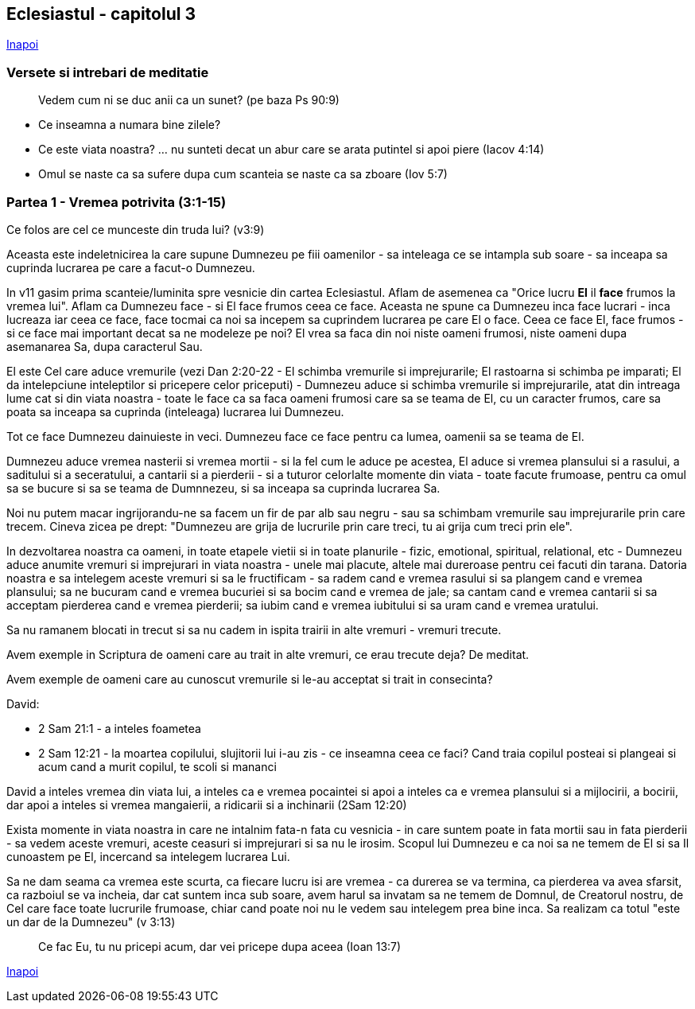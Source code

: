 ## Eclesiastul - capitolul 3

link:../[Inapoi]

### Versete si intrebari de meditatie

> Vedem cum ni se duc anii ca un sunet? (pe baza Ps 90:9)

* Ce inseamna a numara bine zilele?
* Ce este viata noastra? ... nu sunteti decat un abur care se arata putintel si apoi piere (Iacov 4:14)
* Omul se naste ca sa sufere dupa cum scanteia se naste ca sa zboare (Iov 5:7)

### Partea 1 - Vremea potrivita (3:1-15)

Ce folos are cel ce munceste din truda lui? (v3:9)

Aceasta este indeletnicirea la care supune Dumnezeu pe fiii oamenilor - sa inteleaga ce se intampla sub soare - sa inceapa sa cuprinda lucrarea pe care a facut-o Dumnezeu. 

In v11 gasim prima scanteie/luminita spre vesnicie din cartea Eclesiastul. Aflam de asemenea ca "Orice lucru *El* il *face* frumos la vremea lui". Aflam ca Dumnezeu face - si El face frumos ceea ce face. Aceasta ne spune ca Dumnezeu inca face lucrari - inca lucreaza iar ceea ce face, face tocmai ca noi sa incepem sa cuprindem lucrarea pe care El o face. Ceea ce face El, face frumos - si ce face mai important decat sa ne modeleze pe noi? El vrea sa faca din noi niste oameni frumosi, niste oameni dupa asemanarea Sa, dupa caracterul Sau.

El este Cel care aduce vremurile (vezi Dan 2:20-22 - El schimba vremurile si imprejurarile; El rastoarna si schimba pe imparati; El da intelepciune inteleptilor si pricepere celor priceputi) - Dumnezeu aduce si schimba vremurile si imprejurarile, atat din intreaga lume cat si din viata noastra - toate le face ca sa faca oameni frumosi care sa se teama de El, cu un caracter frumos, care sa poata sa inceapa sa cuprinda (inteleaga) lucrarea lui Dumnezeu.

Tot ce face Dumnezeu dainuieste in veci. Dumnezeu face ce face pentru ca lumea, oamenii sa se teama de El.

Dumnezeu aduce vremea nasterii si vremea mortii - si la fel cum le aduce pe acestea, El aduce si vremea plansului si a rasului, a saditului si a seceratului, a cantarii si a pierderii - si a tuturor celorlalte momente din viata - toate facute frumoase, pentru ca omul sa se bucure si sa se teama de Dumnnezeu, si sa inceapa sa cuprinda lucrarea Sa.

Noi nu putem macar ingrijorandu-ne sa facem un fir de par alb sau negru - sau sa schimbam vremurile sau imprejurarile prin care trecem. Cineva zicea pe drept: "Dumnezeu are grija de lucrurile prin care treci, tu ai grija cum treci prin ele".

****
In dezvoltarea noastra ca oameni, in toate etapele vietii si in toate planurile - fizic, emotional, spiritual, relational, etc - Dumnezeu aduce anumite vremuri si imprejurari in viata noastra - unele mai placute, altele mai dureroase pentru cei facuti din tarana. Datoria noastra e sa intelegem aceste vremuri si sa le fructificam - sa radem cand e vremea rasului si sa plangem cand e vremea plansului; sa ne bucuram cand e vremea bucuriei si sa bocim cand e vremea de jale; sa cantam cand e vremea cantarii si sa acceptam pierderea cand e vremea pierderii; sa iubim cand e vremea iubitului si sa uram cand e vremea uratului.
****

Sa nu ramanem blocati in trecut si sa nu cadem in ispita trairii in alte vremuri - vremuri trecute.

Avem exemple in Scriptura de oameni care au trait in alte vremuri, ce erau trecute deja? De meditat.

Avem exemple de oameni care au cunoscut vremurile si le-au acceptat si trait in consecinta?

David:

 - 2 Sam 21:1 - a inteles foametea
- 2 Sam 12:21 - la moartea copilului, slujitorii lui i-au zis - ce inseamna ceea ce faci? Cand traia copilul posteai si plangeai si acum cand a murit copilul, te scoli si mananci

David a inteles vremea din viata lui, a inteles ca e vremea pocaintei si apoi a inteles ca e vremea plansului si a mijlocirii, a bocirii, dar apoi a inteles si vremea mangaierii, a ridicarii si a inchinarii (2Sam 12:20)

Exista momente in viata noastra in care ne intalnim fata-n fata cu vesnicia - in care suntem poate in fata mortii sau in fata pierderii - sa vedem aceste vremuri, aceste ceasuri si imprejurari si sa nu le irosim. Scopul lui Dumnezeu e ca noi sa ne temem de El si sa Il cunoastem pe El, incercand sa intelegem lucrarea Lui.

Sa ne dam seama ca vremea este scurta, ca fiecare lucru isi are vremea - ca durerea se va termina, ca pierderea va avea sfarsit, ca razboiul se va incheia, dar cat suntem inca sub soare, avem harul sa invatam sa ne temem de Domnul, de Creatorul nostru, de Cel care face toate lucrurile frumoase, chiar cand poate noi nu le vedem sau intelegem prea bine inca. Sa realizam ca totul "este un dar de la Dumnezeu" (v 3:13)

> Ce fac Eu, tu nu pricepi acum, dar vei pricepe dupa aceea (Ioan 13:7)

link:../[Inapoi]